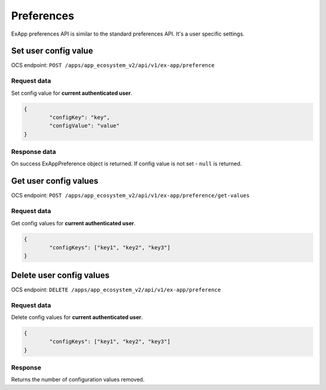 ===========
Preferences
===========

ExApp preferences API is similar to the standard preferences API.
It's a user specific settings.


Set user config value
^^^^^^^^^^^^^^^^^^^^^

OCS endpoint: ``POST /apps/app_ecosystem_v2/api/v1/ex-app/preference``

Request data
************

Set config value for **current authenticated user**.

.. code-block:: json

	{
		"configKey": "key",
		"configValue": "value"
	}

Response data
*************

On success ExAppPreference object is returned.
If config value is not set - ``null`` is returned.


Get user config values
^^^^^^^^^^^^^^^^^^^^^^

OCS endpoint: ``POST /apps/app_ecosystem_v2/api/v1/ex-app/preference/get-values``

Request data
************

Get config values for **current authenticated user**.

.. code-block:: json

	{
		"configKeys": ["key1", "key2", "key3"]
	}

Delete user config values
^^^^^^^^^^^^^^^^^^^^^^^^^

OCS endpoint: ``DELETE /apps/app_ecosystem_v2/api/v1/ex-app/preference``

Request data
************

Delete config values for **current authenticated user**.

.. code-block:: json

	{
		"configKeys": ["key1", "key2", "key3"]
	}

Response
********

Returns the number of configuration values removed.
